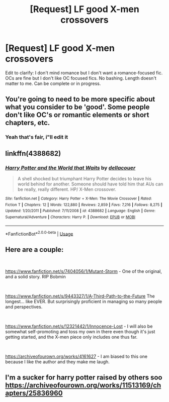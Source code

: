 #+TITLE: [Request] LF good X-men crossovers

* [Request] LF good X-men crossovers
:PROPERTIES:
:Author: TimeTurner394
:Score: 5
:DateUnix: 1560014287.0
:DateShort: 2019-Jun-08
:FlairText: Request
:END:
Edit to clarify: I don't mind romance but I don't want a romance-focused fic. OCs are fine but I don't like OC focused fics. No bashing. Length doesn't matter to me. Can be complete or in progress.


** You're going to need to be more specific about what you consider to be 'good'. Some people don't like OC's or romantic elements or short chapters, etc.
:PROPERTIES:
:Author: 4wallsandawindow
:Score: 1
:DateUnix: 1560025285.0
:DateShort: 2019-Jun-09
:END:

*** Yeah that's fair, i"ll edit it
:PROPERTIES:
:Author: TimeTurner394
:Score: 2
:DateUnix: 1560034199.0
:DateShort: 2019-Jun-09
:END:


** linkffn(4388682)
:PROPERTIES:
:Author: Lord_Anarchy
:Score: 1
:DateUnix: 1560051655.0
:DateShort: 2019-Jun-09
:END:

*** [[https://www.fanfiction.net/s/4388682/1/][*/Harry Potter and the World that Waits/*]] by [[https://www.fanfiction.net/u/866927/dellacouer][/dellacouer/]]

#+begin_quote
  A shell shocked but triumphant Harry Potter decides to leave his world behind for another. Someone should have told him that AUs can be really, really different. HP/ X-Men crossover.
#+end_quote

^{/Site/:} ^{fanfiction.net} ^{*|*} ^{/Category/:} ^{Harry} ^{Potter} ^{+} ^{X-Men:} ^{The} ^{Movie} ^{Crossover} ^{*|*} ^{/Rated/:} ^{Fiction} ^{T} ^{*|*} ^{/Chapters/:} ^{12} ^{*|*} ^{/Words/:} ^{122,880} ^{*|*} ^{/Reviews/:} ^{2,859} ^{*|*} ^{/Favs/:} ^{7,216} ^{*|*} ^{/Follows/:} ^{8,275} ^{*|*} ^{/Updated/:} ^{1/20/2011} ^{*|*} ^{/Published/:} ^{7/11/2008} ^{*|*} ^{/id/:} ^{4388682} ^{*|*} ^{/Language/:} ^{English} ^{*|*} ^{/Genre/:} ^{Supernatural/Adventure} ^{*|*} ^{/Characters/:} ^{Harry} ^{P.} ^{*|*} ^{/Download/:} ^{[[http://www.ff2ebook.com/old/ffn-bot/index.php?id=4388682&source=ff&filetype=epub][EPUB]]} ^{or} ^{[[http://www.ff2ebook.com/old/ffn-bot/index.php?id=4388682&source=ff&filetype=mobi][MOBI]]}

--------------

*FanfictionBot*^{2.0.0-beta} | [[https://github.com/tusing/reddit-ffn-bot/wiki/Usage][Usage]]
:PROPERTIES:
:Author: FanfictionBot
:Score: 1
:DateUnix: 1560051672.0
:DateShort: 2019-Jun-09
:END:


** Here are a couple:

​

[[https://www.fanfiction.net/s/7404056/1/Mutant-Storm]] - One of the original, and a solid story. RIP Bobmin

​

[[https://www.fanfiction.net/s/9443327/1/A-Third-Path-to-the-Future]] The longest... like EVER. But surprisingly proficient in managing so many people and perspectives.

​

[[https://www.fanfiction.net/s/12321442/1/Innocence-Lost]] - I will also be somewhat self-promoting and toss my own in there even though it's just getting started, and the X-men piece only includes one thus far.

​

[[https://archiveofourown.org/works/4161627]] - I am biased to this one because I like the author and they make me laugh.
:PROPERTIES:
:Author: kathrynd518
:Score: 1
:DateUnix: 1560114763.0
:DateShort: 2019-Jun-10
:END:


** I'm a sucker for harry potter raised by others soo [[https://archiveofourown.org/works/11513169/chapters/25836960]]
:PROPERTIES:
:Author: MijitaBonita
:Score: 0
:DateUnix: 1560030706.0
:DateShort: 2019-Jun-09
:END:
